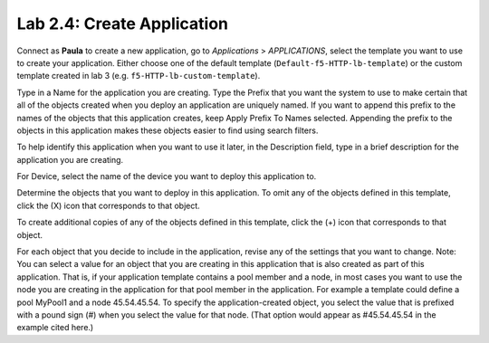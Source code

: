 Lab 2.4: Create Application
---------------------------
Connect as **Paula** to create a new application, go to *Applications* > *APPLICATIONS*, select the template you want to use to create your application.
Either choose one of the default template (``Default-f5-HTTP-lb-template``) or the custom template created in lab 3  (e.g. ``f5-HTTP-lb-custom-template``).

Type in a Name for the application you are creating.
Type the Prefix that you want the system to use to make certain that all of the objects created when you deploy an application are uniquely named.
If you want to append this prefix to the names of the objects that this application creates, keep Apply Prefix To Names selected. Appending the prefix to the objects in this application makes these objects easier to find using search filters.

To help identify this application when you want to use it later, in the Description field, type in a brief description for the application you are creating.

For Device, select the name of the device you want to deploy this application to.

Determine the objects that you want to deploy in this application.
To omit any of the objects defined in this template, click the  (X) icon that corresponds to that object.

To create additional copies of any of the objects defined in this template, click the  (+) icon that corresponds to that object.

For each object that you decide to include in the application, revise any of the settings that you want to change.
Note: You can select a value for an object that you are creating in this application that is also created as part of this application. That is, if your application template contains a pool member and a node, in most cases you want to use the node you are creating in the application for that pool member in the application. For example a template could define a pool MyPool1 and a node 45.54.45.54. To specify the application-created object, you select the value that is prefixed with a pound sign (#) when you select the value for that node. (That option would appear as #45.54.45.54 in the example cited here.)
